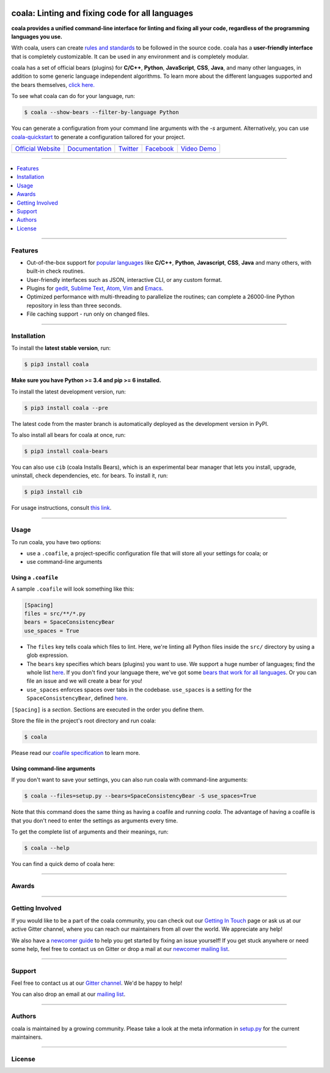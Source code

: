 .. image:: https://cloud.githubusercontent.com/assets/15197846/21435381/96e50466-c89f-11e6-8f0c-95267da389cf.png

coala: Linting and fixing code for all languages
------------------------------------------------

**coala provides a unified command-line interface for linting and fixing all
your code, regardless of the programming languages you use.**

With coala, users can create
`rules and standards <http://docs.coala.io/en/latest/Users/coafile.html>`__
to be followed in the source
code. coala has a **user-friendly interface** that is completely customizable.
It can be used in any environment and is completely modular.

coala has a set of official bears (plugins) for **C/C++**, **Python**, **JavaScript**, **CSS**,
**Java**, and many other languages, in addition to some generic language independent
algorithms. To learn more about the different languages supported and the
bears themselves,
`click here. <https://github.com/coala/bear-docs/blob/master/README.rst>`__

To see what coala can do for your language, run:

.. code-block:: bash

    $ coala --show-bears --filter-by-language Python

You can generate a configuration from your command line arguments with the `-s`
argument. Alternatively, you can use
`coala-quickstart <https://github.com/coala/coala-quickstart/blob/master/README.rst>`__
to generate a configuration tailored for your project.

|Linux Build Status| |Windows Build status| |Scrutinizer Code Quality|
|codecov.io| |Documentation Status| |Gitmate|

.. Start ignoring LineLengthBear

======================================= ========================================= ================================================= ====================================================== =========================================================
`Official Website <http://coala.io/>`__ `Documentation <https://docs.coala.io>`__ `Twitter <https://twitter.com/coala_analyzer>`__  `Facebook <https://www.facebook.com/coalaAnalyzer/>`__ `Video Demo <https://asciinema.org/a/42968?autoplay=1>`__
======================================= ========================================= ================================================= ====================================================== =========================================================

.. Stop ignoring

-----

.. contents::
    :local:
    :depth: 1
    :backlinks: none

-----

========
Features
========

* Out-of-the-box support for `popular languages <https://github.com/coala/bear-docs/blob/master/README.rst>`__ like
  **C/C++**, **Python**, **Javascript**, **CSS**, **Java** and many
  others, with built-in check routines.
* User-friendly interfaces such as JSON, interactive CLI, or any custom format.
* Plugins for
  `gedit <https://github.com/coala/coala-gedit>`__,
  `Sublime Text <https://github.com/coala/coala-sublime>`__,
  `Atom <https://github.com/coala/coala-atom>`__,
  `Vim <https://github.com/coala/coala-vim>`__ and
  `Emacs <https://github.com/coala/coala-emacs>`__.
* Optimized performance with multi-threading to parallelize the routines; can
  complete a 26000-line Python repository in less than three seconds.
* File caching support - run only on changed files.

-----

============
Installation
============

To install the **latest stable version**, run:

.. code-block:: bash

    $ pip3 install coala

**Make sure you have Python >= 3.4 and pip >= 6 installed.**

|Stable|

To install the latest development version, run:

.. code-block:: bash

    $ pip3 install coala --pre

The latest code from the master branch is automatically deployed as the
development version in PyPI.

To also install all bears for coala at once, run:

.. code-block:: bash

    $ pip3 install coala-bears

You can also use ``cib`` (coala Installs Bears), which is an experimental bear
manager that lets you install, upgrade, uninstall, check dependencies, etc.
for bears. To install it, run:

.. code-block:: bash

    $ pip3 install cib

For usage instructions, consult
`this link <http://api.coala.io/en/latest/Developers/Bear_Installation_Tool.html>`__.

|PyPI| |Windows| |Linux|

-----

=====
Usage
=====

To run coala, you have two options:

* use a ``.coafile``, a project-specific configuration file that will store
  all your settings for coala; or
* use command-line arguments

Using a ``.coafile``
********************

A sample ``.coafile`` will look something like this:

.. code-block:: bash

    [Spacing]
    files = src/**/*.py
    bears = SpaceConsistencyBear
    use_spaces = True

* The ``files`` key tells coala which files to lint. Here, we're linting all
  Python files inside the ``src/`` directory by using a glob expression.
* The ``bears`` key specifies which bears (plugins) you want to use. We support
  a huge number of languages; find the whole list
  `here <https://github.com/coala/bear-docs/blob/master/README.rst>`__.
  If you don't find your language there, we've got some
  `bears that work for all languages <https://github.com/coala/bear-docs/blob/master/README.rst#all>`__. Or you can file an issue and we will create a bear for you!
* ``use_spaces`` enforces spaces over tabs in the codebase. ``use_spaces`` is a
  setting for the ``SpaceConsistencyBear``, defined
  `here <https://github.com/coala/bear-docs/blob/master/docs/SpaceConsistencyBear.rst>`__.

``[Spacing]`` is a *section*. Sections are executed in the order you
define them.

Store the file in the project's root directory and run coala:

.. code-block:: bash

    $ coala

Please read our
`coafile specification <http://docs.coala.io/en/latest/Users/coafile.html>`__
to learn more.

Using command-line arguments
****************************

If you don't want to save your settings, you can also run coala with
command-line arguments:

.. code-block:: bash

    $ coala --files=setup.py --bears=SpaceConsistencyBear -S use_spaces=True

Note that this command does the same thing as having a coafile and running
`coala`. The advantage of having a coafile is that you don't need to enter the
settings as arguments every time.

To get the complete list of arguments and their meanings, run:

.. code-block:: bash

    $ coala --help

You can find a quick demo of coala here:

|asciicast|

.. |asciicast| image:: https://cdn.rawgit.com/coala/artwork/master/artwork/asciinema_demo/asciinema_demo.png
   :target: https://asciinema.org/a/42968?autoplay=1
   :width: 100%

-----

======
Awards
======

.. image:: http://www.yegor256.com/images/award/2016/winner-sils.png
   :alt: Awards - Yegor256 2016 Winner

-----

================
Getting Involved
================

If you would like to be a part of the coala community, you can check out our
`Getting In Touch <http://docs.coala.io/en/latest/Help/Getting_In_Touch.html>`__
page or ask us at our active Gitter channel, where you can reach our maintainers from
all over the world. We appreciate any help!

We also have a
`newcomer guide <http://coala.io/newcomer>`__
to help you get started by fixing an issue yourself! If you get stuck anywhere
or need some help, feel free to contact us on Gitter or drop a mail at our
`newcomer mailing list <https://groups.google.com/d/forum/coala-newcomers>`__.

|gitter|

-----

=======
Support
=======

Feel free to contact us at our `Gitter channel <https://gitter.im/coala/coala>`__. We'd be happy to help!

You can also drop an email at our
`mailing list <https://github.com/coala/coala/wiki/Mailing-Lists>`__.

-----

=======
Authors
=======

coala is maintained by a growing community. Please take a look at the
meta information in `setup.py <setup.py>`__ for the current maintainers.

-----

=======
License
=======

|AGPL|

.. |Windows| image:: https://img.shields.io/badge/platform-Windows-brightgreen.svg
.. |Linux| image:: https://img.shields.io/badge/platform-Linux-brightgreen.svg
.. |Stable| image:: https://img.shields.io/badge/latest%20stable-0.9.0-green.svg
.. |PyPI| image:: https://img.shields.io/pypi/pyversions/coala.svg
   :target: https://pypi.python.org/pypi/coala
.. |Linux Build Status| image:: https://img.shields.io/circleci/project/coala/coala/master.svg?label=linux%20build
   :target: https://circleci.com/gh/coala/coala
.. |Windows Build status| image:: https://img.shields.io/appveyor/ci/coala/coala/master.svg?label=windows%20build
   :target: https://ci.appveyor.com/project/coala/coala/branch/master
.. |Scrutinizer Code Quality| image:: https://img.shields.io/scrutinizer/g/coala-analyzer/coala.svg?label=scrutinizer%20quality
   :target: https://scrutinizer-ci.com/g/coala-analyzer/coala/?branch=master
.. |codecov.io| image:: https://img.shields.io/codecov/c/github/coala/coala/master.svg?label=branch%20coverage
   :target: https://codecov.io/github/coala/coala?branch=master
.. |Documentation Status| image:: https://readthedocs.org/projects/coala/badge/?version=latest
   :target: http://docs.coala.io/
.. |AGPL| image:: https://img.shields.io/github/license/coala/coala.svg
   :target: https://www.gnu.org/licenses/agpl-3.0.html
.. |Gitmate| image:: https://img.shields.io/badge/Gitmate-0%20issues-brightgreen.svg
   :target: http://gitmate.com/
.. |gitter| image:: https://badges.gitter.im/coala/coala.svg
    :target: https://gitter.im/coala/coala
    :alt: Chat on Gitter
